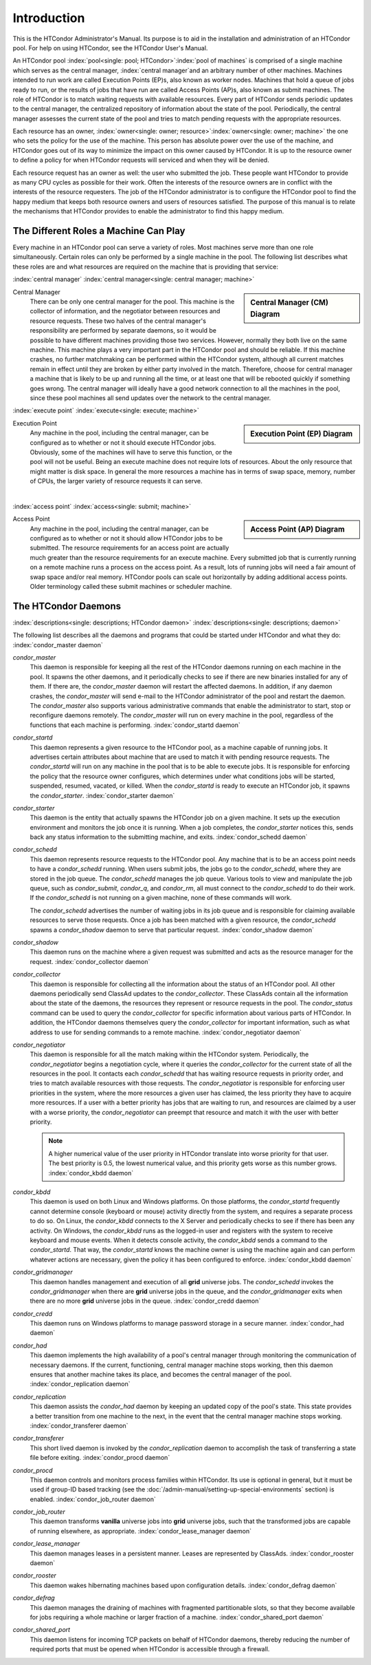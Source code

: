 Introduction
============

This is the HTCondor Administrator's Manual. Its purpose is to aid in
the installation and administration of an HTCondor pool. For help on
using HTCondor, see the HTCondor User's Manual.

An HTCondor pool :index:`pool<single: pool; HTCondor>`\ :index:`pool of
machines` is comprised of a single machine which serves as the central manager,
:index:`central manager`\ and an arbitrary number of other machines.  Machines
intended to run work are called Execution Points (EP)s, also known as worker
nodes.  Machines that hold a queue of jobs ready to run, or the results of jobs
that have run are called Access Points (AP)s, also known as submit machines.
The role of HTCondor is to match waiting requests with available resources.
Every part of HTCondor sends periodic updates to the central manager, the
centralized repository of information about the state of the pool.
Periodically, the central manager assesses the current state of the pool and
tries to match pending requests with the appropriate resources.

Each resource has an owner,
:index:`owner<single: owner; resource>`\ :index:`owner<single: owner; machine>` the one who
sets the policy for the use of the machine. This person has absolute
power over the use of the machine, and HTCondor goes out of its way to
minimize the impact on this owner caused by HTCondor. It is up to the
resource owner to define a policy for when HTCondor requests will
serviced and when they will be denied.

Each resource request has an owner as well: the user who submitted the
job. These people want HTCondor to provide as many CPU cycles as
possible for their work. Often the interests of the resource owners are
in conflict with the interests of the resource requesters. The job of
the HTCondor administrator is to configure the HTCondor pool to find the
happy medium that keeps both resource owners and users of resources
satisfied. The purpose of this manual is to relate the mechanisms that
HTCondor provides to enable the administrator to find this happy medium.

The Different Roles a Machine Can Play
--------------------------------------

Every machine in an HTCondor pool can serve a variety of roles. Most
machines serve more than one role simultaneously. Certain roles can only
be performed by a single machine in the pool. The following list
describes what these roles are and what resources are required on the
machine that is providing that service:

:index:`central manager`
:index:`central manager<single: central manager; machine>`

.. sidebar::
   Central Manager (CM) Diagram

   .. mermaid::
      :caption: Daemons for Central Manager, both managed by a *condor_master*
      :align: center

      flowchart TD
         condor_master --> condor_collector & condor_negotiator

Central Manager
    There can be only one central manager for the pool. This machine is
    the collector of information, and the negotiator between resources
    and resource requests. These two halves of the central manager's
    responsibility are performed by separate daemons, so it would be
    possible to have different machines providing those two services.
    However, normally they both live on the same machine. This machine
    plays a very important part in the HTCondor pool and should be
    reliable. If this machine crashes, no further matchmaking can be
    performed within the HTCondor system, although all current matches
    remain in effect until they are broken by either party involved in
    the match. Therefore, choose for central manager a machine that is
    likely to be up and running all the time, or at least one that will
    be rebooted quickly if something goes wrong. The central manager
    will ideally have a good network connection to all the machines in
    the pool, since these pool machines all send updates over the
    network to the central manager.

:index:`execute point`
:index:`execute<single: execute; machine>`

.. sidebar::
   Execution Point (EP) Diagram

   .. mermaid::
      :caption: Daemons for a Execution Point, one *condor_starter* per running job.
      :align: center

      flowchart TD
         condor_master --> condor_startd
         condor_startd --> condor_starter_for_slot1
         condor_startd --> condor_starter_for_slot2
         condor_starter_for_slot1 --> job_in_slot1
         condor_starter_for_slot2 --> job_in_slot2

Execution Point
    Any machine in the pool, including the central manager, can be
    configured as to whether or not it should execute HTCondor jobs.
    Obviously, some of the machines will have to serve this function, or
    the pool will not be useful. Being an execute machine does not
    require lots of resources. About the only resource that might matter
    is disk space. In general the more resources a machine has in terms
    of swap space, memory, number of CPUs, the larger variety of
    resource requests it can serve.

.. Note: The pipe below is a newline to prevent an awful looking page flow

|

:index:`access point`
:index:`access<single: submit; machine>`

.. sidebar::
   Access Point (AP) Diagram

   .. mermaid::
      :caption: Daemons for an Access Point, one *condor_shadow* per running job.
      :align: center

      flowchart TD
         condor_master --> condor_schedd
         condor_schedd --> condor_shadow_for_job1
         condor_schedd --> condor_shadow_for_job2

Access Point
    Any machine in the pool, including the central manager, can be
    configured as to whether or not it should allow HTCondor jobs to be
    submitted. The resource requirements for an access point are
    actually much greater than the resource requirements for an execute
    machine. Every submitted job that is currently running on a
    remote machine runs a process on the access point. As a result,
    lots of running jobs will need a fair amount of swap space and/or
    real memory.  HTCondor pools can scale out horizontally by adding
    additional access points.  Older terminology called these submit
    machines or scheduler machine.


The HTCondor Daemons
--------------------

:index:`descriptions<single: descriptions; HTCondor daemon>`
:index:`descriptions<single: descriptions; daemon>`

The following list describes all the daemons and programs that could be
started under HTCondor and what they do:
:index:`condor_master daemon`

*condor_master*
    This daemon is responsible for keeping all the rest of the HTCondor
    daemons running on each machine in the pool. It spawns the other
    daemons, and it periodically checks to see if there are new binaries
    installed for any of them. If there are, the *condor_master* daemon
    will restart the affected daemons. In addition, if any daemon
    crashes, the *condor_master* will send e-mail to the HTCondor
    administrator of the pool and restart the daemon. The
    *condor_master* also supports various administrative commands that
    enable the administrator to start, stop or reconfigure daemons
    remotely. The *condor_master* will run on every machine in the
    pool, regardless of the functions that each machine is performing.
    :index:`condor_startd daemon`

*condor_startd*
    This daemon represents a given resource to the HTCondor pool, as a
    machine capable of running jobs. It advertises certain attributes
    about machine that are used to match it with pending resource
    requests. The *condor_startd* will run on any machine in the pool
    that is to be able to execute jobs. It is responsible for enforcing
    the policy that the resource owner configures, which determines
    under what conditions jobs will be started, suspended, resumed,
    vacated, or killed. When the *condor_startd* is ready to execute an
    HTCondor job, it spawns the *condor_starter*.
    :index:`condor_starter daemon`

*condor_starter*
    This daemon is the entity that actually spawns the HTCondor job on a
    given machine. It sets up the execution environment and monitors the
    job once it is running. When a job completes, the *condor_starter*
    notices this, sends back any status information to the submitting
    machine, and exits. :index:`condor_schedd daemon`

*condor_schedd*
    This daemon represents resource requests to the HTCondor pool. Any
    machine that is to be an access point needs to have a
    *condor_schedd* running. When users submit jobs, the jobs go to the
    *condor_schedd*, where they are stored in the job queue. The
    *condor_schedd* manages the job queue. Various tools to view and
    manipulate the job queue, such as *condor_submit*, *condor_q*, and
    *condor_rm*, all must connect to the *condor_schedd* to do their
    work. If the *condor_schedd* is not running on a given machine,
    none of these commands will work.

    The *condor_schedd* advertises the number of waiting jobs in its
    job queue and is responsible for claiming available resources to
    serve those requests. Once a job has been matched with a given
    resource, the *condor_schedd* spawns a *condor_shadow* daemon to
    serve that particular request. :index:`condor_shadow daemon`

*condor_shadow*
    This daemon runs on the machine where a given request was submitted
    and acts as the resource manager for the request.
    :index:`condor_collector daemon`

*condor_collector*
    This daemon is responsible for collecting all the information about
    the status of an HTCondor pool. All other daemons periodically send
    ClassAd updates to the *condor_collector*. These ClassAds contain
    all the information about the state of the daemons, the resources
    they represent or resource requests in the pool. The
    *condor_status* command can be used to query the
    *condor_collector* for specific information about various parts of
    HTCondor. In addition, the HTCondor daemons themselves query the
    *condor_collector* for important information, such as what address
    to use for sending commands to a remote machine.
    :index:`condor_negotiator daemon`

*condor_negotiator*
    This daemon is responsible for all the match making within the
    HTCondor system. Periodically, the *condor_negotiator* begins a
    negotiation cycle, where it queries the *condor_collector* for the
    current state of all the resources in the pool. It contacts each
    *condor_schedd* that has waiting resource requests in priority
    order, and tries to match available resources with those requests.
    The *condor_negotiator* is responsible for enforcing user
    priorities in the system, where the more resources a given user has
    claimed, the less priority they have to acquire more resources. If a
    user with a better priority has jobs that are waiting to run, and
    resources are claimed by a user with a worse priority, the
    *condor_negotiator* can preempt that resource and match it with the
    user with better priority.

    .. note::

        A higher numerical value of the user priority in HTCondor
        translate into worse priority for that user. The best priority is
        0.5, the lowest numerical value, and this priority gets worse as
        this number grows. :index:`condor_kbdd daemon`

*condor_kbdd*
    This daemon is used on both Linux and Windows platforms. On those
    platforms, the *condor_startd* frequently cannot determine console
    (keyboard or mouse) activity directly from the system, and requires
    a separate process to do so. On Linux, the *condor_kbdd* connects
    to the X Server and periodically checks to see if there has been any
    activity. On Windows, the *condor_kbdd* runs as the logged-in user
    and registers with the system to receive keyboard and mouse events.
    When it detects console activity, the *condor_kbdd* sends a command
    to the *condor_startd*. That way, the *condor_startd* knows the
    machine owner is using the machine again and can perform whatever
    actions are necessary, given the policy it has been configured to
    enforce. :index:`condor_kbdd daemon`

*condor_gridmanager*
    This daemon handles management and execution of all **grid**
    universe jobs. The *condor_schedd* invokes the
    *condor_gridmanager* when there are **grid** universe jobs in the
    queue, and the *condor_gridmanager* exits when there are no more
    **grid** universe jobs in the queue.
    :index:`condor_credd daemon`

*condor_credd*
    This daemon runs on Windows platforms to manage password storage in
    a secure manner. :index:`condor_had daemon`

*condor_had*
    This daemon implements the high availability of a pool's central
    manager through monitoring the communication of necessary daemons.
    If the current, functioning, central manager machine stops working,
    then this daemon ensures that another machine takes its place, and
    becomes the central manager of the pool.
    :index:`condor_replication daemon`

*condor_replication*
    This daemon assists the *condor_had* daemon by keeping an updated
    copy of the pool's state. This state provides a better transition
    from one machine to the next, in the event that the central manager
    machine stops working. :index:`condor_transferer daemon`

*condor_transferer*
    This short lived daemon is invoked by the *condor_replication*
    daemon to accomplish the task of transferring a state file before
    exiting. :index:`condor_procd daemon`

*condor_procd*
    This daemon controls and monitors process families within HTCondor.
    Its use is optional in general, but it must be used if group-ID
    based tracking (see the
    :doc:`/admin-manual/setting-up-special-environments` section)
    is enabled. :index:`condor_job_router daemon`

*condor_job_router*
    This daemon transforms **vanilla** universe jobs into **grid**
    universe jobs, such that the transformed jobs are capable of running
    elsewhere, as appropriate.
    :index:`condor_lease_manager daemon`

*condor_lease_manager*
    This daemon manages leases in a persistent manner. Leases are
    represented by ClassAds. :index:`condor_rooster daemon`

*condor_rooster*
    This daemon wakes hibernating machines based upon configuration
    details. :index:`condor_defrag daemon`

*condor_defrag*
    This daemon manages the draining of machines with fragmented
    partitionable slots, so that they become available for jobs
    requiring a whole machine or larger fraction of a machine.
    :index:`condor_shared_port daemon`

*condor_shared_port*
    This daemon listens for incoming TCP packets on behalf of HTCondor
    daemons, thereby reducing the number of required ports that must be
    opened when HTCondor is accessible through a firewall.
